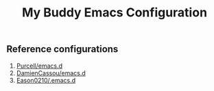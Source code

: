 #+title: My Buddy Emacs Configuration

** Reference configurations
1. [[https://github.com/purcell/emacs.d][Purcell/emacs.d]]
2. [[https://github.com/DamienCassou/emacs.d][DamienCassou/emacs.d]]
3. [[https://github.com/Eason0210/.emacs.d][Eason0210/.emacs.d]]
